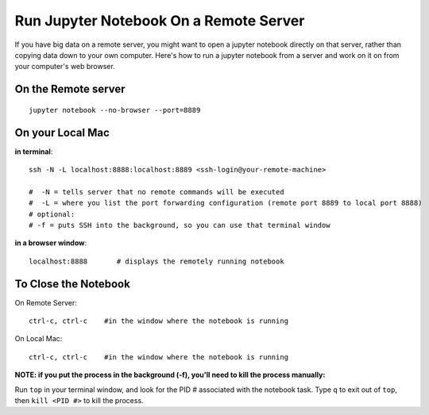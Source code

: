 Run Jupyter Notebook On a Remote Server
=========================================

If you have big data on a remote server, you might want to open a jupyter notebook directly on that server, rather than copying data down to your own computer. Here's how to run a jupyter notebook from a server and work on it on from your computer's web browser.

On the Remote server
-------------------

::

    jupyter notebook --no-browser --port=8889

On your Local Mac
----------------

**in terminal**::

  ssh -N -L localhost:8888:localhost:8889 <ssh-login@your-remote-machine>

  #  -N = tells server that no remote commands will be executed
  #  -L = where you list the port forwarding configuration (remote port 8889 to local port 8888)
  # optional:
  # -f = puts SSH into the background, so you can use that terminal window

**in a browser window**::

   localhost:8888       # displays the remotely running notebook


To Close the Notebook
----------------------

On Remote Server::

   ctrl-c, ctrl-c    #in the window where the notebook is running

On  Local Mac::

   ctrl-c, ctrl-c    #in the window where the notebook is running



**NOTE: if you put the process in the background (-f), you'll need to kill the process manually:**

Run ``top`` in your terminal window, and look for the PID # associated with the notebook task. Type ``q`` to exit out of ``top``, then ``kill <PID #>`` to kill the process.

